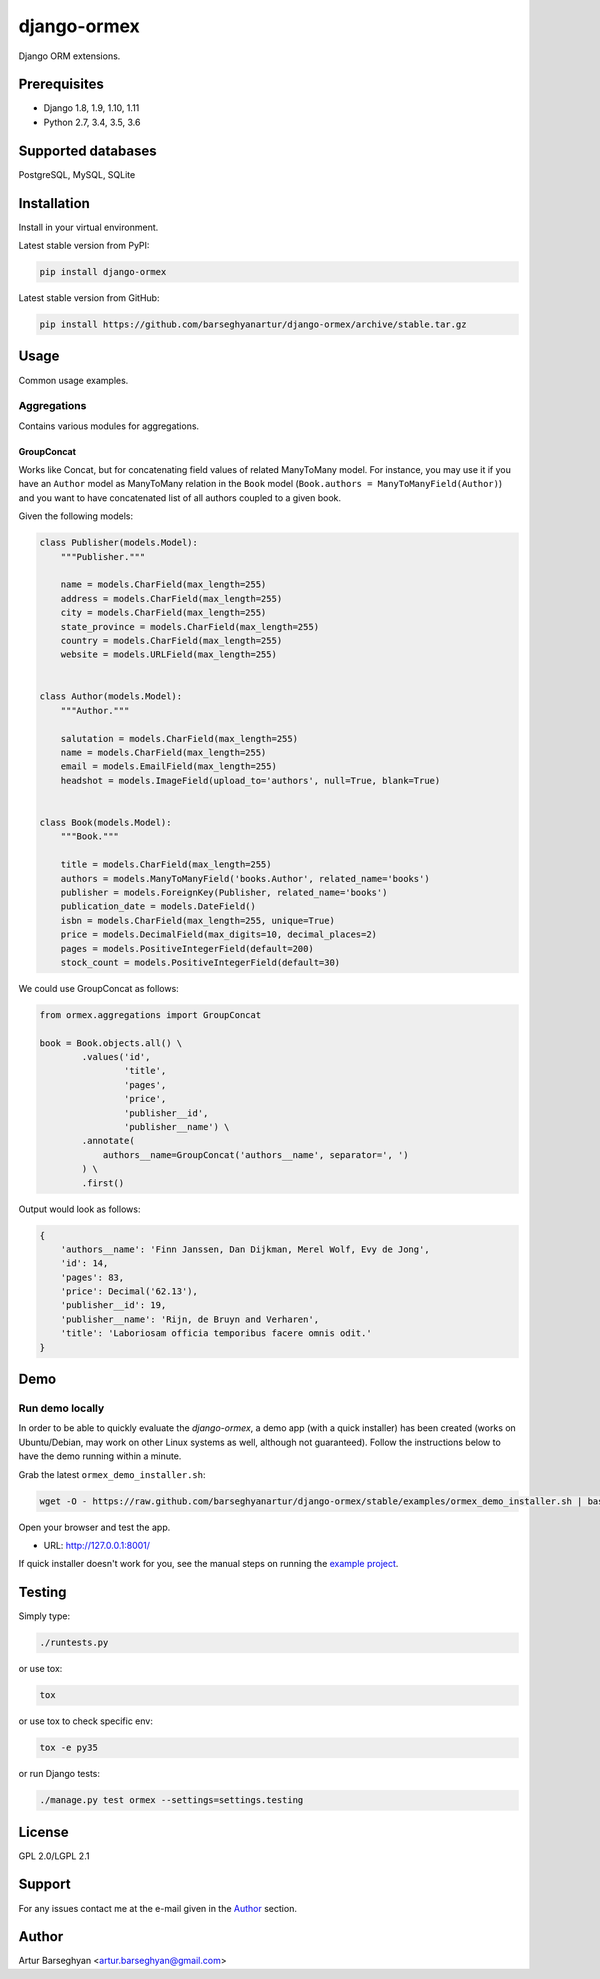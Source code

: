 ============
django-ormex
============
Django ORM extensions.

Prerequisites
=============
- Django 1.8, 1.9, 1.10, 1.11
- Python 2.7, 3.4, 3.5, 3.6

Supported databases
===================
PostgreSQL, MySQL, SQLite

Installation
============
Install in your virtual environment.

Latest stable version from PyPI:

.. code-block:: sh

    pip install django-ormex

Latest stable version from GitHub:

.. code-block:: sh

    pip install https://github.com/barseghyanartur/django-ormex/archive/stable.tar.gz

Usage
=====
Common usage examples.

Aggregations
------------
Contains various modules for aggregations.

GroupConcat
~~~~~~~~~~~
Works like Concat, but for concatenating field values of related ManyToMany
model. For instance, you may use it if you have an ``Author`` model as
ManyToMany relation in the ``Book`` model
(``Book.authors = ManyToManyField(Author)``) and you want to have concatenated
list of all authors coupled to a given book.

Given the following models:

.. code-block:: python

    class Publisher(models.Model):
        """Publisher."""

        name = models.CharField(max_length=255)
        address = models.CharField(max_length=255)
        city = models.CharField(max_length=255)
        state_province = models.CharField(max_length=255)
        country = models.CharField(max_length=255)
        website = models.URLField(max_length=255)


    class Author(models.Model):
        """Author."""

        salutation = models.CharField(max_length=255)
        name = models.CharField(max_length=255)
        email = models.EmailField(max_length=255)
        headshot = models.ImageField(upload_to='authors', null=True, blank=True)


    class Book(models.Model):
        """Book."""

        title = models.CharField(max_length=255)
        authors = models.ManyToManyField('books.Author', related_name='books')
        publisher = models.ForeignKey(Publisher, related_name='books')
        publication_date = models.DateField()
        isbn = models.CharField(max_length=255, unique=True)
        price = models.DecimalField(max_digits=10, decimal_places=2)
        pages = models.PositiveIntegerField(default=200)
        stock_count = models.PositiveIntegerField(default=30)

We could use GroupConcat as follows:

.. code-block:: python

    from ormex.aggregations import GroupConcat

    book = Book.objects.all() \
            .values('id',
                    'title',
                    'pages',
                    'price',
                    'publisher__id',
                    'publisher__name') \
            .annotate(
                authors__name=GroupConcat('authors__name', separator=', ')
            ) \
            .first()

Output would look as follows:

.. code-block:: python

    {
        'authors__name': 'Finn Janssen, Dan Dijkman, Merel Wolf, Evy de Jong',
        'id': 14,
        'pages': 83,
        'price': Decimal('62.13'),
        'publisher__id': 19,
        'publisher__name': 'Rijn, de Bruyn and Verharen',
        'title': 'Laboriosam officia temporibus facere omnis odit.'
    }

Demo
====
Run demo locally
----------------
In order to be able to quickly evaluate the `django-ormex`, a demo
app (with a quick installer) has been created (works on Ubuntu/Debian, may
work on other Linux systems as well, although not guaranteed). Follow the
instructions below to have the demo running within a minute.

Grab the latest ``ormex_demo_installer.sh``:

.. code-block:: sh

    wget -O - https://raw.github.com/barseghyanartur/django-ormex/stable/examples/ormex_demo_installer.sh | bash

Open your browser and test the app.

- URL: http://127.0.0.1:8001/

If quick installer doesn't work for you, see the manual steps on running the
`example project
<https://github.com/barseghyanartur/django-ormex/tree/stable/examples>`_.

Testing
=======
Simply type:

.. code-block:: sh

    ./runtests.py

or use tox:

.. code-block:: sh

    tox

or use tox to check specific env:

.. code-block:: sh

    tox -e py35

or run Django tests:

.. code-block:: sh

    ./manage.py test ormex --settings=settings.testing

License
=======
GPL 2.0/LGPL 2.1

Support
=======
For any issues contact me at the e-mail given in the `Author`_ section.

Author
======
Artur Barseghyan <artur.barseghyan@gmail.com>

